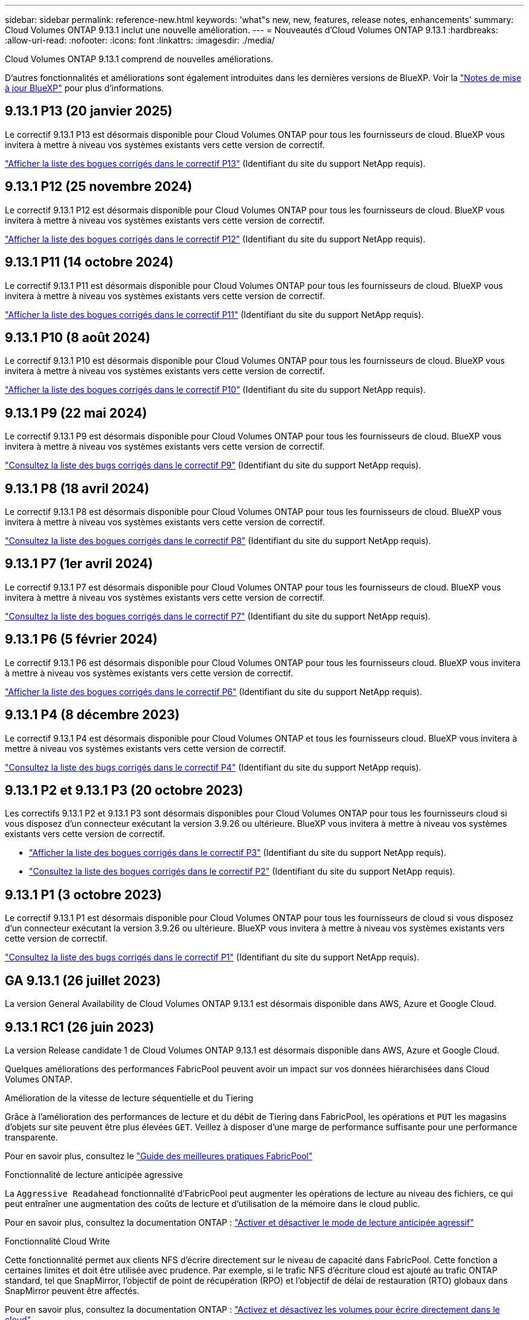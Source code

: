 ---
sidebar: sidebar 
permalink: reference-new.html 
keywords: 'what"s new, new, features, release notes, enhancements' 
summary: Cloud Volumes ONTAP 9.13.1 inclut une nouvelle amélioration. 
---
= Nouveautés d'Cloud Volumes ONTAP 9.13.1
:hardbreaks:
:allow-uri-read: 
:nofooter: 
:icons: font
:linkattrs: 
:imagesdir: ./media/


[role="lead"]
Cloud Volumes ONTAP 9.13.1 comprend de nouvelles améliorations.

D'autres fonctionnalités et améliorations sont également introduites dans les dernières versions de BlueXP. Voir la https://docs.netapp.com/us-en/bluexp-cloud-volumes-ontap/whats-new.html["Notes de mise à jour BlueXP"^] pour plus d'informations.



== 9.13.1 P13 (20 janvier 2025)

Le correctif 9.13.1 P13 est désormais disponible pour Cloud Volumes ONTAP pour tous les fournisseurs de cloud. BlueXP vous invitera à mettre à niveau vos systèmes existants vers cette version de correctif.

link:https://mysupport.netapp.com/site/products/all/details/cloud-volumes-ontap/downloads-tab/download/62632/9.13.1P13["Afficher la liste des bogues corrigés dans le correctif P13"^] (Identifiant du site du support NetApp requis).



== 9.13.1 P12 (25 novembre 2024)

Le correctif 9.13.1 P12 est désormais disponible pour Cloud Volumes ONTAP pour tous les fournisseurs de cloud. BlueXP vous invitera à mettre à niveau vos systèmes existants vers cette version de correctif.

link:https://mysupport.netapp.com/site/products/all/details/cloud-volumes-ontap/downloads-tab/download/62632/9.13.1P12["Afficher la liste des bogues corrigés dans le correctif P12"^] (Identifiant du site du support NetApp requis).



== 9.13.1 P11 (14 octobre 2024)

Le correctif 9.13.1 P11 est désormais disponible pour Cloud Volumes ONTAP pour tous les fournisseurs de cloud. BlueXP vous invitera à mettre à niveau vos systèmes existants vers cette version de correctif.

link:https://mysupport.netapp.com/site/products/all/details/cloud-volumes-ontap/downloads-tab/download/62632/9.13.1P11["Afficher la liste des bogues corrigés dans le correctif P11"^] (Identifiant du site du support NetApp requis).



== 9.13.1 P10 (8 août 2024)

Le correctif 9.13.1 P10 est désormais disponible pour Cloud Volumes ONTAP pour tous les fournisseurs de cloud. BlueXP vous invitera à mettre à niveau vos systèmes existants vers cette version de correctif.

link:https://mysupport.netapp.com/site/products/all/details/cloud-volumes-ontap/downloads-tab/download/62632/9.13.1P10["Afficher la liste des bogues corrigés dans le correctif P10"^] (Identifiant du site du support NetApp requis).



== 9.13.1 P9 (22 mai 2024)

Le correctif 9.13.1 P9 est désormais disponible pour Cloud Volumes ONTAP pour tous les fournisseurs de cloud. BlueXP vous invitera à mettre à niveau vos systèmes existants vers cette version de correctif.

link:https://mysupport.netapp.com/site/products/all/details/cloud-volumes-ontap/downloads-tab/download/62632/9.13.1P9["Consultez la liste des bugs corrigés dans le correctif P9"^] (Identifiant du site du support NetApp requis).



== 9.13.1 P8 (18 avril 2024)

Le correctif 9.13.1 P8 est désormais disponible pour Cloud Volumes ONTAP pour tous les fournisseurs de cloud. BlueXP vous invitera à mettre à niveau vos systèmes existants vers cette version de correctif.

link:https://mysupport.netapp.com/site/products/all/details/cloud-volumes-ontap/downloads-tab/download/62632/9.13.1P8["Consultez la liste des bogues corrigés dans le correctif P8"^] (Identifiant du site du support NetApp requis).



== 9.13.1 P7 (1er avril 2024)

Le correctif 9.13.1 P7 est désormais disponible pour Cloud Volumes ONTAP pour tous les fournisseurs de cloud. BlueXP vous invitera à mettre à niveau vos systèmes existants vers cette version de correctif.

link:https://mysupport.netapp.com/site/products/all/details/cloud-volumes-ontap/downloads-tab/download/62632/9.13.1P7["Consultez la liste des bogues corrigés dans le correctif P7"^] (Identifiant du site du support NetApp requis).



== 9.13.1 P6 (5 février 2024)

Le correctif 9.13.1 P6 est désormais disponible pour Cloud Volumes ONTAP pour tous les fournisseurs cloud. BlueXP vous invitera à mettre à niveau vos systèmes existants vers cette version de correctif.

link:https://mysupport.netapp.com/site/products/all/details/cloud-volumes-ontap/downloads-tab/download/62632/9.13.1P6["Afficher la liste des bogues corrigés dans le correctif P6"^] (Identifiant du site du support NetApp requis).



== 9.13.1 P4 (8 décembre 2023)

Le correctif 9.13.1 P4 est désormais disponible pour Cloud Volumes ONTAP et tous les fournisseurs cloud. BlueXP vous invitera à mettre à niveau vos systèmes existants vers cette version de correctif.

link:https://mysupport.netapp.com/site/products/all/details/cloud-volumes-ontap/downloads-tab/download/62632/9.13.1P4["Consultez la liste des bugs corrigés dans le correctif P4"^] (Identifiant du site du support NetApp requis).



== 9.13.1 P2 et 9.13.1 P3 (20 octobre 2023)

Les correctifs 9.13.1 P2 et 9.13.1 P3 sont désormais disponibles pour Cloud Volumes ONTAP pour tous les fournisseurs cloud si vous disposez d'un connecteur exécutant la version 3.9.26 ou ultérieure. BlueXP vous invitera à mettre à niveau vos systèmes existants vers cette version de correctif.

* link:https://mysupport.netapp.com/site/products/all/details/cloud-volumes-ontap/downloads-tab/download/62632/9.13.1P3["Afficher la liste des bogues corrigés dans le correctif P3"^] (Identifiant du site du support NetApp requis).
* link:https://mysupport.netapp.com/site/products/all/details/cloud-volumes-ontap/downloads-tab/download/62632/9.13.1P2["Consultez la liste des bogues corrigés dans le correctif P2"^] (Identifiant du site du support NetApp requis).




== 9.13.1 P1 (3 octobre 2023)

Le correctif 9.13.1 P1 est désormais disponible pour Cloud Volumes ONTAP pour tous les fournisseurs de cloud si vous disposez d'un connecteur exécutant la version 3.9.26 ou ultérieure. BlueXP vous invitera à mettre à niveau vos systèmes existants vers cette version de correctif.

link:https://mysupport.netapp.com/site/products/all/details/cloud-volumes-ontap/downloads-tab/download/62632/9.13.1P1["Consultez la liste des bugs corrigés dans le correctif P1"^] (Identifiant du site du support NetApp requis).



== GA 9.13.1 (26 juillet 2023)

La version General Availability de Cloud Volumes ONTAP 9.13.1 est désormais disponible dans AWS, Azure et Google Cloud.



== 9.13.1 RC1 (26 juin 2023)

La version Release candidate 1 de Cloud Volumes ONTAP 9.13.1 est désormais disponible dans AWS, Azure et Google Cloud.

Quelques améliorations des performances FabricPool peuvent avoir un impact sur vos données hiérarchisées dans Cloud Volumes ONTAP.

.Amélioration de la vitesse de lecture séquentielle et du Tiering
Grâce à l'amélioration des performances de lecture et du débit de Tiering dans FabricPool, les opérations et `PUT` les magasins d'objets sur site peuvent être plus élevées `GET`. Veillez à disposer d'une marge de performance suffisante pour une performance transparente.

Pour en savoir plus, consultez le https://www.netapp.com/media/17239-tr-4598.pdf["Guide des meilleures pratiques FabricPool"^]

.Fonctionnalité de lecture anticipée agressive
La `Aggressive Readahead` fonctionnalité d'FabricPool peut augmenter les opérations de lecture au niveau des fichiers, ce qui peut entraîner une augmentation des coûts de lecture et d'utilisation de la mémoire dans le cloud public.

Pour en savoir plus, consultez la documentation ONTAP : https://docs.netapp.com/us-en/ontap/fabricpool/enable-disable-aggressive-read-ahead-task.html#enable-aggressive-read-ahead-mode-during-volume-creation["Activer et désactiver le mode de lecture anticipée agressif"^]

.Fonctionnalité Cloud Write
Cette fonctionnalité permet aux clients NFS d'écrire directement sur le niveau de capacité dans FabricPool. Cette fonction a certaines limites et doit être utilisée avec prudence. Par exemple, si le trafic NFS d'écriture cloud est ajouté au trafic ONTAP standard, tel que SnapMirror, l'objectif de point de récupération (RPO) et l'objectif de délai de restauration (RTO) globaux dans SnapMirror peuvent être affectés.

Pour en savoir plus, consultez la documentation ONTAP : https://docs.netapp.com/us-en/ontap/fabricpool/enable-disable-volume-cloud-write-task.html["Activez et désactivez les volumes pour écrire directement dans le cloud"^]



== Notes de mise à niveau

Lisez ces notes pour en savoir plus sur la mise à niveau vers cette version.



=== Comment mettre à niveau

Les mises à niveau de Cloud Volumes ONTAP doivent être effectuées depuis BlueXP. Vous ne devez pas mettre à niveau Cloud Volumes ONTAP à l'aide de System Manager ou de l'interface de ligne de commandes. Cela peut affecter la stabilité du système.

link:http://docs.netapp.com/us-en/bluexp-cloud-volumes-ontap/task-updating-ontap-cloud.html["Découvrez comment effectuer la mise à niveau lorsque BlueXP vous avertit"^].



=== Chemin de mise à niveau pris en charge

Vous pouvez effectuer une mise à niveau vers Cloud Volumes ONTAP 9.13.1 à partir des versions 9.12.1 et 9.13.0. BlueXP vous invitera à mettre à niveau les systèmes Cloud Volumes ONTAP éligibles vers cette version.



=== Version requise du connecteur

Le connecteur BlueXP doit exécuter la version 3.9.26 ou ultérieure pour déployer les nouveaux systèmes Cloud Volumes ONTAP 9.13.1 et mettre à niveau les systèmes existants vers la version 9.13.1.


TIP: Les mises à niveau automatiques du connecteur sont activées par défaut, vous devez donc exécuter la dernière version.



=== Ou non

* La mise à niveau d'un système à un nœud unique permet de mettre le système hors ligne pendant 25 minutes au cours desquelles les E/S sont interrompues.
* La mise à niveau d'une paire haute disponibilité s'effectue sans interruption et les E/S sont continues. Au cours de ce processus de mise à niveau sans interruption, chaque nœud est mis à niveau en tandem afin de continuer à traiter les E/S aux clients.




=== les instances c4, m4 et r4 ne sont plus prises en charge

Dans AWS, les types d'instances EC2 c4, m4 et r4 ne sont plus pris en charge par Cloud Volumes ONTAP. Si un système existant s'exécute sur un type d'instance c4, m4 ou r4, vous devez passer à un type d'instance dans la famille d'instances c5, m5 ou r5. Vous ne pouvez pas mettre à niveau vers cette version tant que vous n'avez pas modifié le type d'instance.

link:https://docs.netapp.com/us-en/bluexp-cloud-volumes-ontap/task-change-ec2-instance.html["Découvrez comment modifier le type d'instance EC2 pour Cloud Volumes ONTAP"^].

Reportez-vous à la section link:https://mysupport.netapp.com/info/communications/ECMLP2880231.html["Support NetApp"^] pour en savoir plus sur la fin de disponibilité et la prise en charge de ces types d'instances.
